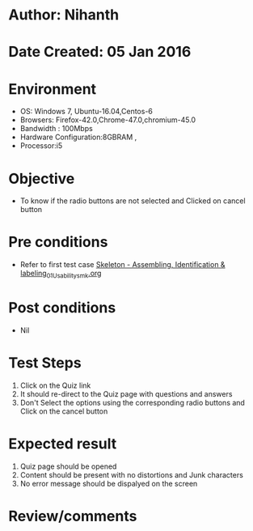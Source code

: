 * Author: Nihanth
* Date Created: 05 Jan 2016
* Environment
  - OS: Windows 7, Ubuntu-16.04,Centos-6
  - Browsers: Firefox-42.0,Chrome-47.0,chromium-45.0
  - Bandwidth : 100Mbps
  - Hardware Configuration:8GBRAM , 
  - Processor:i5

* Objective
  - To know if the radio buttons are not selected and Clicked on cancel button

* Pre conditions
  - Refer to first test case [[https://github.com/Virtual-Labs/anthropology-iitg/blob/master/test-cases/integration_test-cases/Skeleton - Assembling, Identification & labeling/Skeleton - Assembling, Identification & labeling_01_Usability_smk.org][Skeleton - Assembling, Identification & labeling_01_Usability_smk.org]]

* Post conditions
  - Nil
* Test Steps
  1. Click on the Quiz link 
  2. It should re-direct to the Quiz page with questions and answers
  3. Don't Select the options using the corresponding radio buttons and Click on the cancel button

* Expected result
  1. Quiz page should be opened
  2. Content should be present with no distortions and Junk characters
  3. No error message should be dispalyed on the screen

* Review/comments


